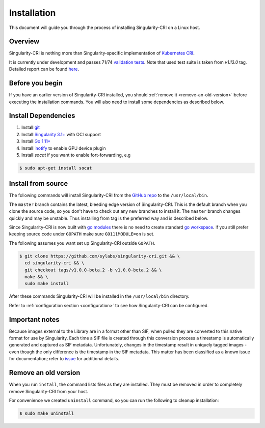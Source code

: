 .. _installation:

============
Installation
============

This document will guide you through the process of installing Singularity-CRI on a Linux host.

--------
Overview
--------

Singularity-CRI is nothing more than Singularity-specific implementation of `Kubernetes CRI
<https://github.com/kubernetes/community/blob/master/contributors/devel/sig-node/container-runtime-interface.md>`_.

It is currently under development and passes 71/74
`validation tests <https://github.com/kubernetes-sigs/cri-tools/blob/master/docs/validation.md>`_.
Note that used test suite is taken from `v1.13.0` tag. Detailed report can be found
`here <https://docs.google.com/spreadsheets/d/1Ym3K4LddqKNc4LCh8jr5flN7YDxfnM_hrLxpeDJRO1k/edit?usp=sharing>`_.

----------------
Before you begin
----------------

If you have an earlier version of Singularity-CRI installed, you should :ref:`remove
it <remove-an-old-version>` before executing the installation commands.  You
will also need to install some dependencies as described below.


.. _install-dependencies:

--------------------
Install Dependencies
--------------------

#. Install `git <https://git-scm.com/downloads>`_
#. Install `Singularity 3.1+ <https://www.sylabs.io/guides/3.0/user-guide/installation.html>`_ with OCI support
#. Install `Go 1.11+ <https://golang.org/doc/install>`_
#. Install `inotify <http://man7.org/linux/man-pages/man7/inotify.7.html>`_ to enable GPU device plugin
#. Install `socat` if you want to enable fort-forwarding, e.g

.. code-block:: bash

    $ sudo apt-get install socat

--------------------
Install from source
--------------------

The following commands will install Singularity-CRI from the `GitHub repo
<https://github.com/sylabs/singularity-cri>`_  to the ``/usr/local/bin``.

The ``master`` branch contains the latest, bleeding edge version of Singularity-CRI.
This is the default branch when you clone the source code, so you don't have to check out any new branches
to install it. The ``master`` branch changes quickly and may be unstable. Thus installing from tag is the
preferred way and is described below.

Since Singularity-CRI is now built with `go modules <https://github.com/golang/go/wiki/Modules>`_
there is no need to create standard `go workspace <https://golang.org/doc/code.html>`_.
If you still prefer keeping source code under ``GOPATH`` make sure ``GO111MODULE=on`` is set.

The following assumes you want set up Singularity-CRI outside ``GOPATH``.

.. code-block:: bash

	$ git clone https://github.com/sylabs/singularity-cri.git && \
	  cd singularity-cri && \
	  git checkout tags/v1.0.0-beta.2 -b v1.0.0-beta.2 && \
	  make && \
	  sudo make install

After these commands Singularity-CRI will be installed in the ``/usr/local/bin`` directory.

Refer to :ref:`configuration section <configuration>` to see how Singularity-CRI can be configured.

---------------
Important notes
---------------

Because images external to the Library are in a format other than SIF, when pulled they are converted to this native
format for use by Singularity. Each time a SIF file is created through this conversion process a timestamp is
automatically generated and captured as SIF metadata. Unfortunately, changes in the timestamp result in uniquely
tagged images - even though the only difference is the timestamp in the SIF metadata. This matter has been classified
as a known issue for documentation; refer to `issue <https://github.com/sylabs/singularity-cri/issues/15>`_
for additional details.

.. _remove-an-old-version:

---------------------
Remove an old version
---------------------

When you run ``install``, the command lists files as they are installed. They must be removed in
order to completely remove Singularity-CRI from your host.

For convenience we created ``uninstall`` command, so you can run the following to cleanup installation:

.. code-block:: bash

    $ sudo make uninstall
